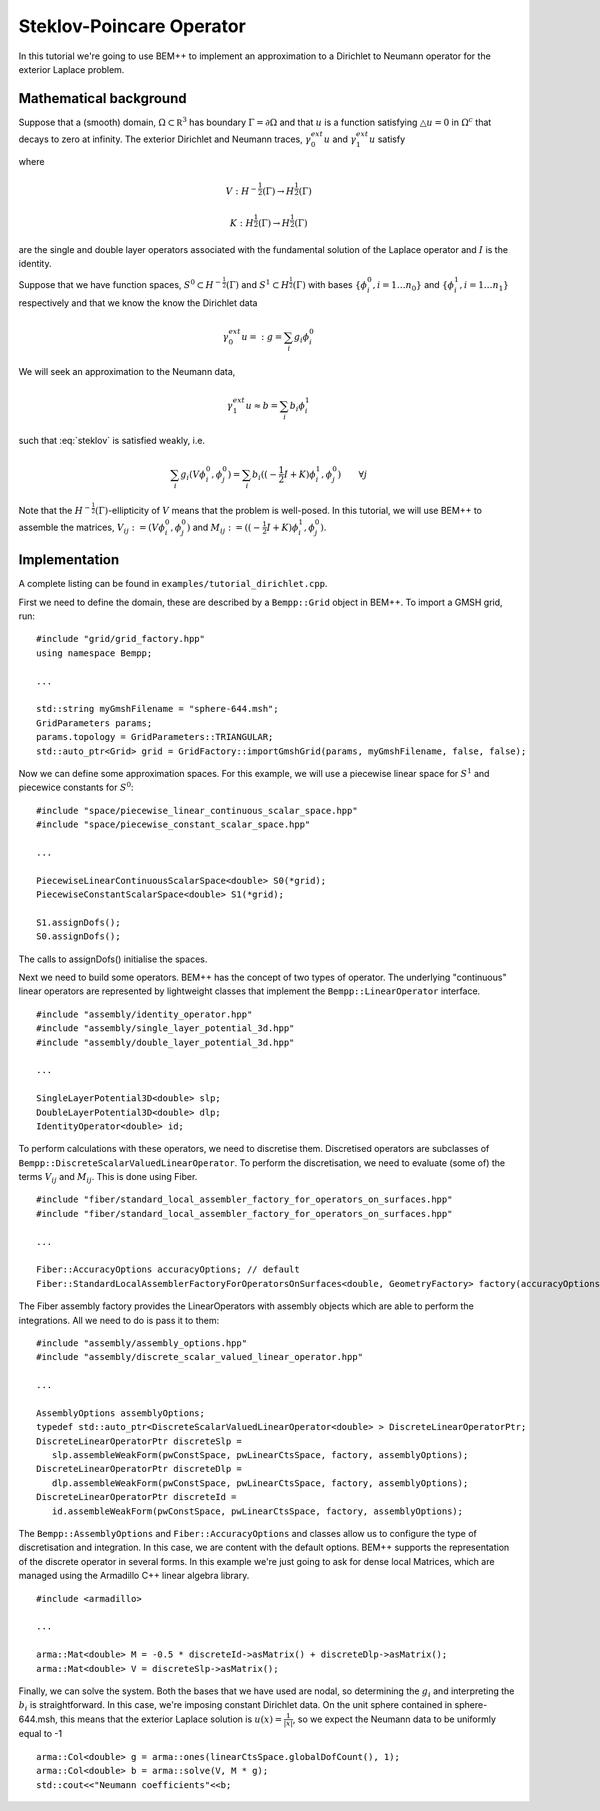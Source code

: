 Steklov-Poincare Operator
=========================

In this tutorial we're going to use BEM++ to implement an approximation to a Dirichlet to Neumann 
operator for the exterior Laplace problem. 

Mathematical background
-----------------------
Suppose that a (smooth) domain, :math:`\Omega \subset \mathbb R^3` has boundary :math:`\Gamma = \partial \Omega` and 
that :math:`u` is a function satisfying :math:`\triangle u = 0` in :math:`\Omega^c` that decays to zero at infinity.  
The exterior Dirichlet and Neumann traces, :math:`\gamma_0^{ext} u` and :math:`\gamma_1^{ext} u` satisfy

.. math:: V \gamma_1^{ext} u = (-\frac{1}{2} I + K) \gamma_0^{ext} u
    :label: steklov

where 

.. math::
    V:H^{-\frac{1}{2}}(\Gamma) \rightarrow H^{\frac{1}{2}}(\Gamma)
    
    K:H^{\frac{1}{2}}(\Gamma) \rightarrow H^{\frac{1}{2}}(\Gamma)

are the single and double layer operators associated with the fundamental solution of 
the Laplace operator and :math:`I` is the identity.      

Suppose that we have function spaces, :math:`S^0 \subset H^{-\frac{1}{2}}(\Gamma)` and 
:math:`S^1 \subset H^{\frac{1}{2}}(\Gamma)` with bases :math:`\{\phi^0_i, i=1\dots n_0\}` 
and :math:`\{\phi^1_i, i=1\dots n_1\}` respectively and that we know the 
know the Dirichlet data 

.. math:: \gamma_0^{ext}u =: g = \sum_i g_i \phi^0_i  

We will seek an approximation to the Neumann data, 

.. math:: \gamma_1^{ext}u \approx b = \sum_i b_i \phi^1_i 

such that :eq:`steklov` is satisfied weakly, i.e.

.. math:: \sum_i g_i (V \phi^0_i, \phi^0_j) = \sum_i b_i((-\frac{1}{2} I + K)\phi^1_i, \phi^0_j) \qquad \forall j 

Note that the :math:`H^{-\frac{1}{2}}(\Gamma)`-ellipticity of :math:`V` means that the problem is well-posed. 
In this tutorial, we will use BEM++ to assemble the matrices, :math:`V_{ij} := (V \phi^0_i, \phi^0_j)` and 
:math:`M_{ij} := ((-\frac{1}{2} I + K)\phi^1_i, \phi^0_j)`.  

.. highlight:: c

Implementation
--------------
A complete listing can be found in ``examples/tutorial_dirichlet.cpp``.  

First we need to define the domain, these are described by a ``Bempp::Grid`` object in BEM++. To import a GMSH grid, run::

   #include "grid/grid_factory.hpp"
   using namespace Bempp;
 
   ...
   
   std::string myGmshFilename = "sphere-644.msh";
   GridParameters params;
   params.topology = GridParameters::TRIANGULAR;
   std::auto_ptr<Grid> grid = GridFactory::importGmshGrid(params, myGmshFilename, false, false);
   
Now we can define some approximation spaces.  For this example, we will use a piecewise linear space for :math:`S^1` 
and piecewice constants for :math:`S^0`::

   #include "space/piecewise_linear_continuous_scalar_space.hpp"
   #include "space/piecewise_constant_scalar_space.hpp"
   
   ...
   
   PiecewiseLinearContinuousScalarSpace<double> S0(*grid);
   PiecewiseConstantScalarSpace<double> S1(*grid);
   
   S1.assignDofs();
   S0.assignDofs();

The calls to assignDofs() initialise the spaces.

Next we need to build some operators.  BEM++ has the concept of two types of operator.  The underlying "continuous"
linear operators are represented by lightweight classes that implement the ``Bempp::LinearOperator`` interface.

::

   #include "assembly/identity_operator.hpp"
   #include "assembly/single_layer_potential_3d.hpp"
   #include "assembly/double_layer_potential_3d.hpp"

   ...
   
   SingleLayerPotential3D<double> slp;
   DoubleLayerPotential3D<double> dlp;
   IdentityOperator<double> id;

To perform calculations with these operators, we need to discretise them.  Discretised operators are subclasses
of ``Bempp::DiscreteScalarValuedLinearOperator``.  To perform the discretisation, we need to evaluate (some of) the terms
:math:`V_{ij}` and :math:`M_{ij}`.  This is done using Fiber.   

::

   #include "fiber/standard_local_assembler_factory_for_operators_on_surfaces.hpp"
   #include "fiber/standard_local_assembler_factory_for_operators_on_surfaces.hpp"
   
   ...
   
   Fiber::AccuracyOptions accuracyOptions; // default
   Fiber::StandardLocalAssemblerFactoryForOperatorsOnSurfaces<double, GeometryFactory> factory(accuracyOptions);

The Fiber assembly factory provides the LinearOperators with assembly objects which are able to perform 
the integrations.  All we need to do is pass it to them:
   
::   

   #include "assembly/assembly_options.hpp"
   #include "assembly/discrete_scalar_valued_linear_operator.hpp"
   
   ...
   
   AssemblyOptions assemblyOptions;
   typedef std::auto_ptr<DiscreteScalarValuedLinearOperator<double> > DiscreteLinearOperatorPtr;
   DiscreteLinearOperatorPtr discreteSlp =
      slp.assembleWeakForm(pwConstSpace, pwLinearCtsSpace, factory, assemblyOptions);
   DiscreteLinearOperatorPtr discreteDlp =
      dlp.assembleWeakForm(pwConstSpace, pwLinearCtsSpace, factory, assemblyOptions);
   DiscreteLinearOperatorPtr discreteId =
      id.assembleWeakForm(pwConstSpace, pwLinearCtsSpace, factory, assemblyOptions);

The ``Bempp::AssemblyOptions`` and ``Fiber::AccuracyOptions`` and classes allow us to configure the type of
discretisation and integration.  In this case, we are content with the default options.  BEM++ supports
the representation of the discrete operator in several forms.  In this example we're just going to ask
for dense local Matrices, which are managed using the Armadillo C++ linear algebra library. 

::

   #include <armadillo>

   ...
   
   arma::Mat<double> M = -0.5 * discreteId->asMatrix() + discreteDlp->asMatrix();
   arma::Mat<double> V = discreteSlp->asMatrix();
 
Finally, we can solve the system. Both the bases that we have used are nodal, so determining the :math:`g_i` 
and interpreting the :math:`b_i` is straightforward.  In this case, we're imposing constant Dirichlet data.  
On the unit sphere contained in sphere-644.msh, this means that the exterior Laplace solution is :math:`u(x) = \frac{1}{|x|}`,
so we expect the Neumann data to be uniformly equal to -1 

::

   arma::Col<double> g = arma::ones(linearCtsSpace.globalDofCount(), 1);
   arma::Col<double> b = arma::solve(V, M * g);
   std::cout<<"Neumann coefficients"<<b;
